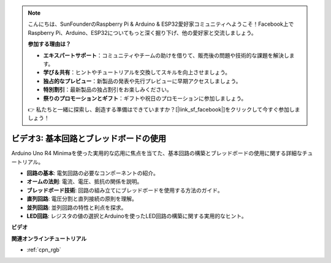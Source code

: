 .. note::

    こんにちは、SunFounderのRaspberry Pi & Arduino & ESP32愛好家コミュニティへようこそ！Facebook上でRaspberry Pi、Arduino、ESP32についてもっと深く掘り下げ、他の愛好家と交流しましょう。

    **参加する理由は？**

    - **エキスパートサポート**：コミュニティやチームの助けを借りて、販売後の問題や技術的な課題を解決します。
    - **学び＆共有**：ヒントやチュートリアルを交換してスキルを向上させましょう。
    - **独占的なプレビュー**：新製品の発表や先行プレビューに早期アクセスしましょう。
    - **特別割引**：最新製品の独占割引をお楽しみください。
    - **祭りのプロモーションとギフト**：ギフトや祝日のプロモーションに参加しましょう。

    👉 私たちと一緒に探索し、創造する準備はできていますか？[|link_sf_facebook|]をクリックして今すぐ参加しましょう！

ビデオ3: 基本回路とブレッドボードの使用
===========================================

Arduino Uno R4 Minimaを使った実用的な応用に焦点を当てた、基本回路の構築とブレッドボードの使用に関する詳細なチュートリアル。

* **回路の基本**: 電気回路の必要なコンポーネントの紹介。
* **オームの法則**: 電流、電圧、抵抗の関係を説明。
* **ブレッドボード技術**: 回路の組み立てにブレッドボードを使用する方法のガイド。
* **直列回路**: 電圧分割と直列接続の原則を理解。
* **並列回路**: 並列回路の特性と利点を探求。
* **LED回路**: レジスタの値の選択とArduinoを使ったLED回路の構築に関する実用的なヒント。

**ビデオ**

.. raw:: html

    <iframe width="600" height="400" src="https://www.youtube.com/embed/Pz20EjrdeTg?si=Oo1yXBL7J5ItU-Iw" title="YouTube video player" frameborder="0" allow="accelerometer; autoplay; clipboard-write; encrypted-media; gyroscope; picture-in-picture; web-share" allowfullscreen></iframe>

    <br/><br/>

**関連オンラインチュートリアル**

* :ref:`cpn_rgb`